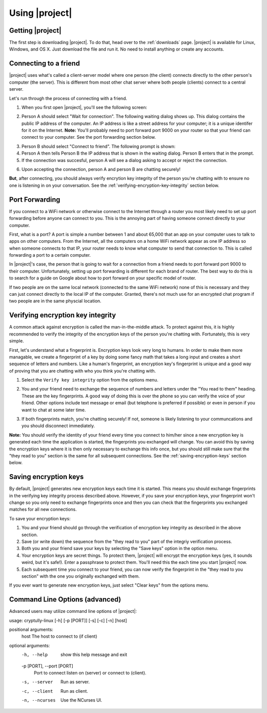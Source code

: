 .. _using-|project|:

Using |project|
===============

-----------------
Getting |project|
-----------------

The first step is downloading |project|. To do that, head over to the :ref:`downloads` page. |project| is
available for Linux, Windows, and OS X. Just download the file and run it. No need to install anything
or create any accounts.

----------------------
Connecting to a friend
----------------------

|project| uses what's called a client-server model where one person (the client) connects directly
to the other person's computer (the server). This is different from most other chat server where
both people (clients) connect to a central server.

Let's run through the process of connecting with a friend.

1. When you first open |project|, you'll see the following screen:

.. image:: images/mode_dialog.png

2. Person A should select "Wait for connection". The following waiting dialog shows up. This dialog
   contains the public IP address of the computer. An IP address is like a street address for your
   computer; it is a unique identifer for it on the Internet. **Note:** You'll probably need to port
   forward port 9000 on your router so that your friend can connect to your computer. See the port
   forwarding section below.

.. image:: images/waiting_dialog.png

3. Person B should select "Connect to friend". The following prompt is shown:

4. Person A then tells Person B the IP address that is shown in the waiting dialog. Person B enters
   that in the prompt.

5. If the connection was succesful, person A will see a dialog asking to accept or reject the connection.

.. image:: images/accept_dialog.png

6. Upon accepting the connection, person A and person B are chatting securely!

.. image:: images/chatting.png

**But**, after connecting, you should always verify encrytion key integrity of the person you're
chatting with to ensure no one is listening in on your conversation. See the
:ref:`verifying-encryption-key-integrity` section below.

.. _port-forwarding:

---------------
Port Forwarding
---------------

If you connect to a WiFi network or otherwise connect to the Internet through a router you most likely
need to set up port forwarding before anyone can connect to you. This is the annoying part of having
someone connect directly to your computer.

First, what is a port? A port is simple a number between 1 and about 65,000 that an app on your
computer uses to talk to apps on other computers. From the Internet, all the computers on a home
WiFi network appear as one IP address so when someone connects to that IP, your router needs to know
what computer to send that connection to. This is called forwarding a port to a certain computer.

In |project|'s case, the person that is going to wait for a connection from a friend needs to port
forward port 9000 to their computer. Unfortunately, setting up port forwarding is different for each
brand of router. The best way to do this is to search for a guide on Google about how to port forward
on your specific model of router.

If two people are on the same local network (connected to the same WiFi network) none of this is
necessary and they can just connect directly to the local IP of the computer. Granted, there's not much
use for an encrypted chat program if two people are in the same physcial location.

.. _verifying-encryption-key-integrity:

----------------------------------
Verifying encryption key integrity
----------------------------------

A common attack against encryption is called the man-in-the-middle attack. To protect against
this, it is highly recommended to verify the integrity of the encryption keys of the person you're
chatting with. Fortunately, this is very simple.

First, let's understand what a fingerprint is. Encryption keys look very long to humans. In order to
make them more managable, we create a fingerprint of a key by doing some fancy math that takes a long
input and creates a short sequence of letters and numbers. Like a human's fingerprint, an encryption
key's fingerprint is unique and a good way of proving that you are chatting with who you think you're
chatting with.

1. Select the ``Verify key integrity`` option from the options menu.

.. image:: images/options_menu.png

2. You and your friend need to exchange the sequence of numbers and letters under the
   "You read to them" heading. These are the key fingerprints. A good way of doing this is over the
   phone so you can verify the voice of your friend. Other options include text message or email
   (but telephone is preferred if possible) or even in person if you want to chat at some later time.

.. image:: images/fingerprint_dialog.png

3. If both fingerprints match, you're chatting securely! If not, someone is likely listening to your
   communcations and you should disconnect immediately.

**Note:** You should verify the identity of your friend every time you connect to him/her since
a new encryption key is generated each time the application is started, the fingerprints you
exchanged will change. You can avoid this by saving the encryption keys where it is then
only necessary to exchange this info once, but you should still make sure that the "they read to you"
section is the same for all subsequent connections. See the :ref:`saving-encryption-keys` section below.

.. _saving-encryption-keys:

----------------------
Saving encryption keys
----------------------

By default, |project| generates new encryption keys each time it is started. This means you should
exchange fingerprints in the verifying key integrity process described above. However, if you save
your encryption keys, your fingerprint won't change so you only need to exchange fingerprints once
and then you can check that the fingerprints you exchanged matches for all new connections.

To save your encryption keys:

1. You and your friend should go through the verification of encryption key integrity as described
   in the above section.
2. Save (or write down) the sequence from the "they read to you" part of the integriy verification
   process.
3. Both you and your friend save your keys by selecting the "Save keys" option in the option menu.
4. Your encryption keys are secret things. To protect them, |project| will encrypt the encryption
   keys (yes, it sounds weird, but it's safe!). Enter a passphrase to protect them. You'll need
   this the each time you start |project| now.
5. Each subsequent time you connect to your friend, you can now verify the fingerprint in the "they
   read to you section" with the one you originally exchanged with them.

If you ever want to generate new encryption keys, just select "Clear keys" from the options menu.

-------------------------------
Command Line Options (advanced)
-------------------------------

Advanced users may utilize command line options of |project|::

usage: cryptully-linux [-h] [-p [PORT]] [-s] [-c] [-n] [host]

positional arguments:
  host                  The host to connect to (if client)

optional arguments:
  -h, --help            show this help message and exit
  -p [PORT], --port [PORT]
                        Port to connect listen on (server) or connect to
                        (client).
  -s, --server          Run as server.
  -c, --client          Run as client.
  -n, --ncurses         Use the NCurses UI.
